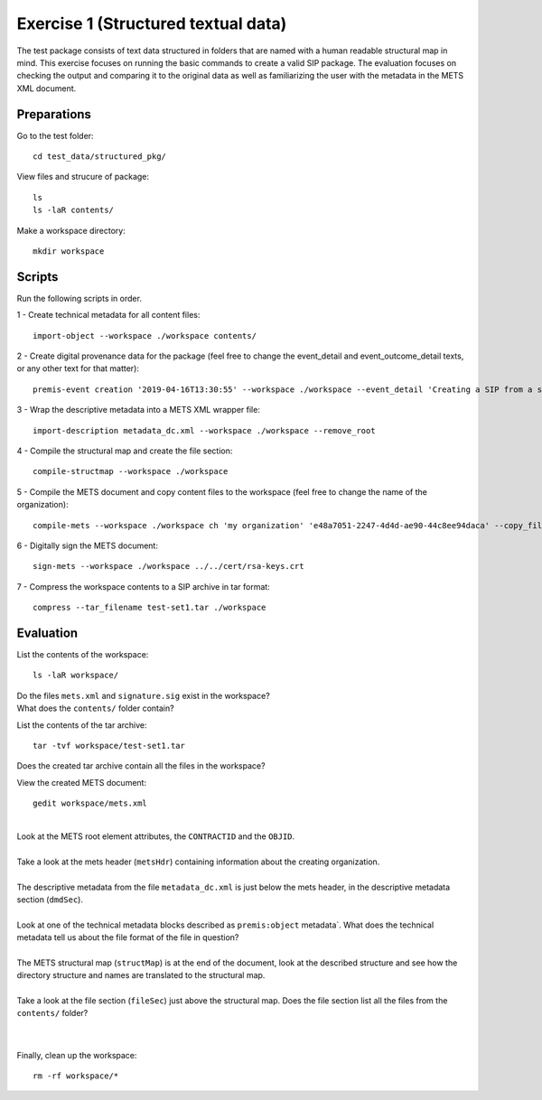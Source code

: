 Exercise 1 (Structured textual data)
====================================

The test package consists of text data structured in folders that are named with a human readable structural map in mind.
This exercise focuses on running the basic commands to create a valid SIP package.
The evaluation focuses on checking the output and comparing it to the original data as well as familiarizing the user with the metadata in the METS XML document.

Preparations
--------------

Go to the test folder::

    cd test_data/structured_pkg/

View files and strucure of package::

    ls
    ls -laR contents/

Make a workspace directory::

    mkdir workspace

Scripts
-------

Run the following scripts in order.

1 - Create technical metadata for all content files::

    import-object --workspace ./workspace contents/

2 - Create digital provenance data for the package (feel free to change the
event_detail and event_outcome_detail texts, or any other text for that matter)::

    premis-event creation '2019-04-16T13:30:55' --workspace ./workspace --event_detail 'Creating a SIP from a structured data package' --event_outcome success --event_outcome_detail 'SIP created successfully using the pre-ingest tool' --agent_name 'Pre-Ingest tool' --agent_type software

3 - Wrap the descriptive metadata into a METS XML wrapper file::

    import-description metadata_dc.xml --workspace ./workspace --remove_root

4 -  Compile the structural map and create the file section::

    compile-structmap --workspace ./workspace 

5 - Compile the METS document and copy content files to the workspace (feel free
to change the name of the organization)::

    compile-mets --workspace ./workspace ch 'my organization' 'e48a7051-2247-4d4d-ae90-44c8ee94daca' --copy_files --clean

6 - Digitally sign the METS document::

    sign-mets --workspace ./workspace ../../cert/rsa-keys.crt

7 - Compress the workspace contents to a SIP archive in tar format::

    compress --tar_filename test-set1.tar ./workspace

Evaluation
----------

List the contents of the workspace::

    ls -laR workspace/

| Do the files ``mets.xml`` and ``signature.sig`` exist in the workspace?
| What does the ``contents/`` folder contain?

List the contents of the tar archive::

    tar -tvf workspace/test-set1.tar

Does the created tar archive contain all the files in the workspace?

View the created METS document::

    gedit workspace/mets.xml

|
| Look at the METS root element attributes, the ``CONTRACTID`` and the ``OBJID``.
|
| Take a look at the mets header (``metsHdr``) containing information about the creating organization.
|
| The descriptive metadata from the file ``metadata_dc.xml`` is just below the mets header, in the descriptive metadata section (``dmdSec``).
|
| Look at one of the technical metadata blocks described as ``premis:object`` metadata`. What does the technical metadata tell us about the file format of the file in question?
|
| The METS structural map (``structMap``) is at the end of the document, look at the described structure and see how the directory structure and names are translated to the structural map.
|
| Take a look at the file section (``fileSec``) just above the structural map. Does the file section list all the files from the ``contents/`` folder?
| 
|

Finally, clean up the workspace::

    rm -rf workspace/*
